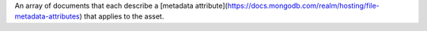 An array of documents that each describe a [metadata attribute](https://docs.mongodb.com/realm/hosting/file-metadata-attributes) that applies to the asset.